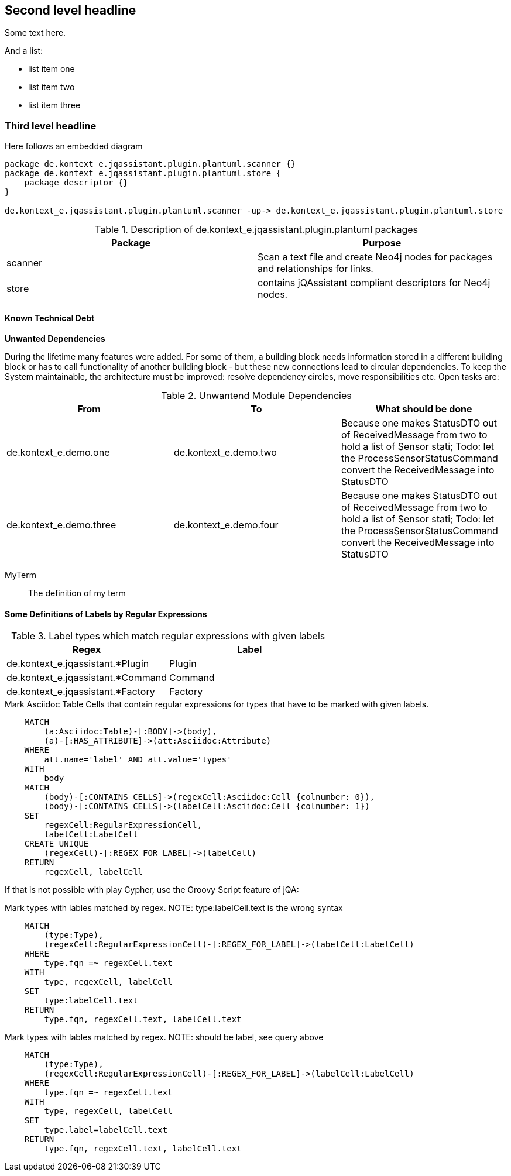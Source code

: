 [[section-with-name]]
== Second level headline

Some text here.

And a list:

* list item one
* list item two
* list item three


=== Third level headline

Here follows an embedded diagram

["plantuml","MainBuildingBlocks","png"]
-----
package de.kontext_e.jqassistant.plugin.plantuml.scanner {}
package de.kontext_e.jqassistant.plugin.plantuml.store {
    package descriptor {}
}

de.kontext_e.jqassistant.plugin.plantuml.scanner -up-> de.kontext_e.jqassistant.plugin.plantuml.store
-----

.Description of de.kontext_e.jqassistant.plugin.plantuml packages
[options="header", myAttribute, components="packages"]
|====
| Package       | Purpose
| scanner       | Scan a text file and create Neo4j nodes for packages and relationships for links.
| store         | contains jQAssistant compliant descriptors for Neo4j nodes.
|====

==== Known Technical Debt

*Unwanted Dependencies*

During the lifetime many features were added. For some of them, a building block needs information stored in
a different building block or has to call functionality of another building block - but these new connections
lead to circular dependencies. To keep the System maintainable, the architecture must be improved:
resolve dependency circles, move responsibilities etc. Open tasks are:

.Unwantend Module Dependencies
[options="header"]
|===
| From                      | To                    | What should be done
| de.kontext_e.demo.one     | de.kontext_e.demo.two | Because one makes StatusDTO out of ReceivedMessage from two to hold a list of Sensor stati; Todo: let the ProcessSensorStatusCommand convert the ReceivedMessage into StatusDTO
| de.kontext_e.demo.three   | de.kontext_e.demo.four| Because one makes StatusDTO out of ReceivedMessage from two to hold a list of Sensor stati; Todo: let the ProcessSensorStatusCommand convert the ReceivedMessage into StatusDTO
|===

MyTerm:: The definition of my term


==== Some Definitions of Labels by Regular Expressions

.Label types which match regular expressions with given labels
[options="header", label="types"]
|===
| Regex                                 | Label
| de.kontext_e.jqassistant.*Plugin      | Plugin
| de.kontext_e.jqassistant.*Command     | Command
| de.kontext_e.jqassistant.*Factory     | Factory
|===

[[structure:MarkAsciidocTypeRegex]]
[source,cypher,role=concept]
.Mark Asciidoc Table Cells that contain regular expressions for types that have to be marked with given labels.
----
    MATCH
        (a:Asciidoc:Table)-[:BODY]->(body),
        (a)-[:HAS_ATTRIBUTE]->(att:Asciidoc:Attribute)
    WHERE
        att.name='label' AND att.value='types'
    WITH
        body
    MATCH
        (body)-[:CONTAINS_CELLS]->(regexCell:Asciidoc:Cell {colnumber: 0}),
        (body)-[:CONTAINS_CELLS]->(labelCell:Asciidoc:Cell {colnumber: 1})
    SET
        regexCell:RegularExpressionCell,
        labelCell:LabelCell
    CREATE UNIQUE
        (regexCell)-[:REGEX_FOR_LABEL]->(labelCell)
    RETURN
        regexCell, labelCell
----

If that is not possible with play Cypher, use the Groovy Script feature of jQA:

[[structure:LabelTypesMatchedByRegex]]
[source,cypher,role=concept]
.Mark types with lables matched by regex. NOTE: type:labelCell.text is the wrong syntax
----
    MATCH
        (type:Type),
        (regexCell:RegularExpressionCell)-[:REGEX_FOR_LABEL]->(labelCell:LabelCell)
    WHERE
        type.fqn =~ regexCell.text
    WITH
        type, regexCell, labelCell
    SET
        type:labelCell.text
    RETURN
        type.fqn, regexCell.text, labelCell.text
----

[[structure:LabelTypesMatchedByRegexWorkaround]]
[source,cypher,role=concept]
.Mark types with lables matched by regex. NOTE: should be label, see query above
----
    MATCH
        (type:Type),
        (regexCell:RegularExpressionCell)-[:REGEX_FOR_LABEL]->(labelCell:LabelCell)
    WHERE
        type.fqn =~ regexCell.text
    WITH
        type, regexCell, labelCell
    SET
        type.label=labelCell.text
    RETURN
        type.fqn, regexCell.text, labelCell.text
----
